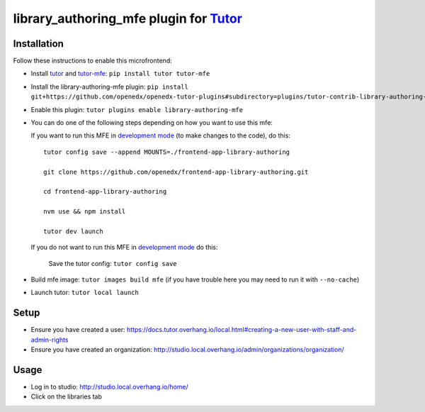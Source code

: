 library_authoring_mfe plugin for `Tutor <https://docs.tutor.overhang.io>`_
===================================================================================

Installation
------------

Follow these instructions to enable this microfrontend:

* Install `tutor <https://github.com/overhangio/tutor/>`_ and `tutor-mfe <https://github.com/overhangio/tutor-mfe/>`_: ``pip install tutor tutor-mfe``
* Install the library-authoring-mfe plugin: ``pip install git+https://github.com/openedx/openedx-tutor-plugins#subdirectory=plugins/tutor-contrib-library-authoring-mfe``
* Enable this plugin: ``tutor plugins enable library-authoring-mfe``

* You can do one of the following steps depending on how you want to use this mfe:

  If you want to run this MFE in `development mode <https://github.com/overhangio/tutor-mfe/#mfe-development>`_ (to make changes to the code),
  do this::

   tutor config save --append MOUNTS=./frontend-app-library-authoring

   git clone https://github.com/openedx/frontend-app-library-authoring.git

   cd frontend-app-library-authoring

   nvm use && npm install

   tutor dev launch

  If you do not want to run this MFE in `development mode <https://github.com/overhangio/tutor-mfe/#mfe-development>`_ do this:

    Save the tutor config: ``tutor config save``
* Build mfe image: ``tutor images build mfe`` (if you have trouble here you may need to run it with ``--no-cache``)
* Launch tutor: ``tutor local launch``

Setup
-----
* Ensure you have created a user: https://docs.tutor.overhang.io/local.html#creating-a-new-user-with-staff-and-admin-rights
* Ensure you have created an organization: http://studio.local.overhang.io/admin/organizations/organization/

Usage
-----
* Log in to studio: http://studio.local.overhang.io/home/
* Click on the libraries tab
